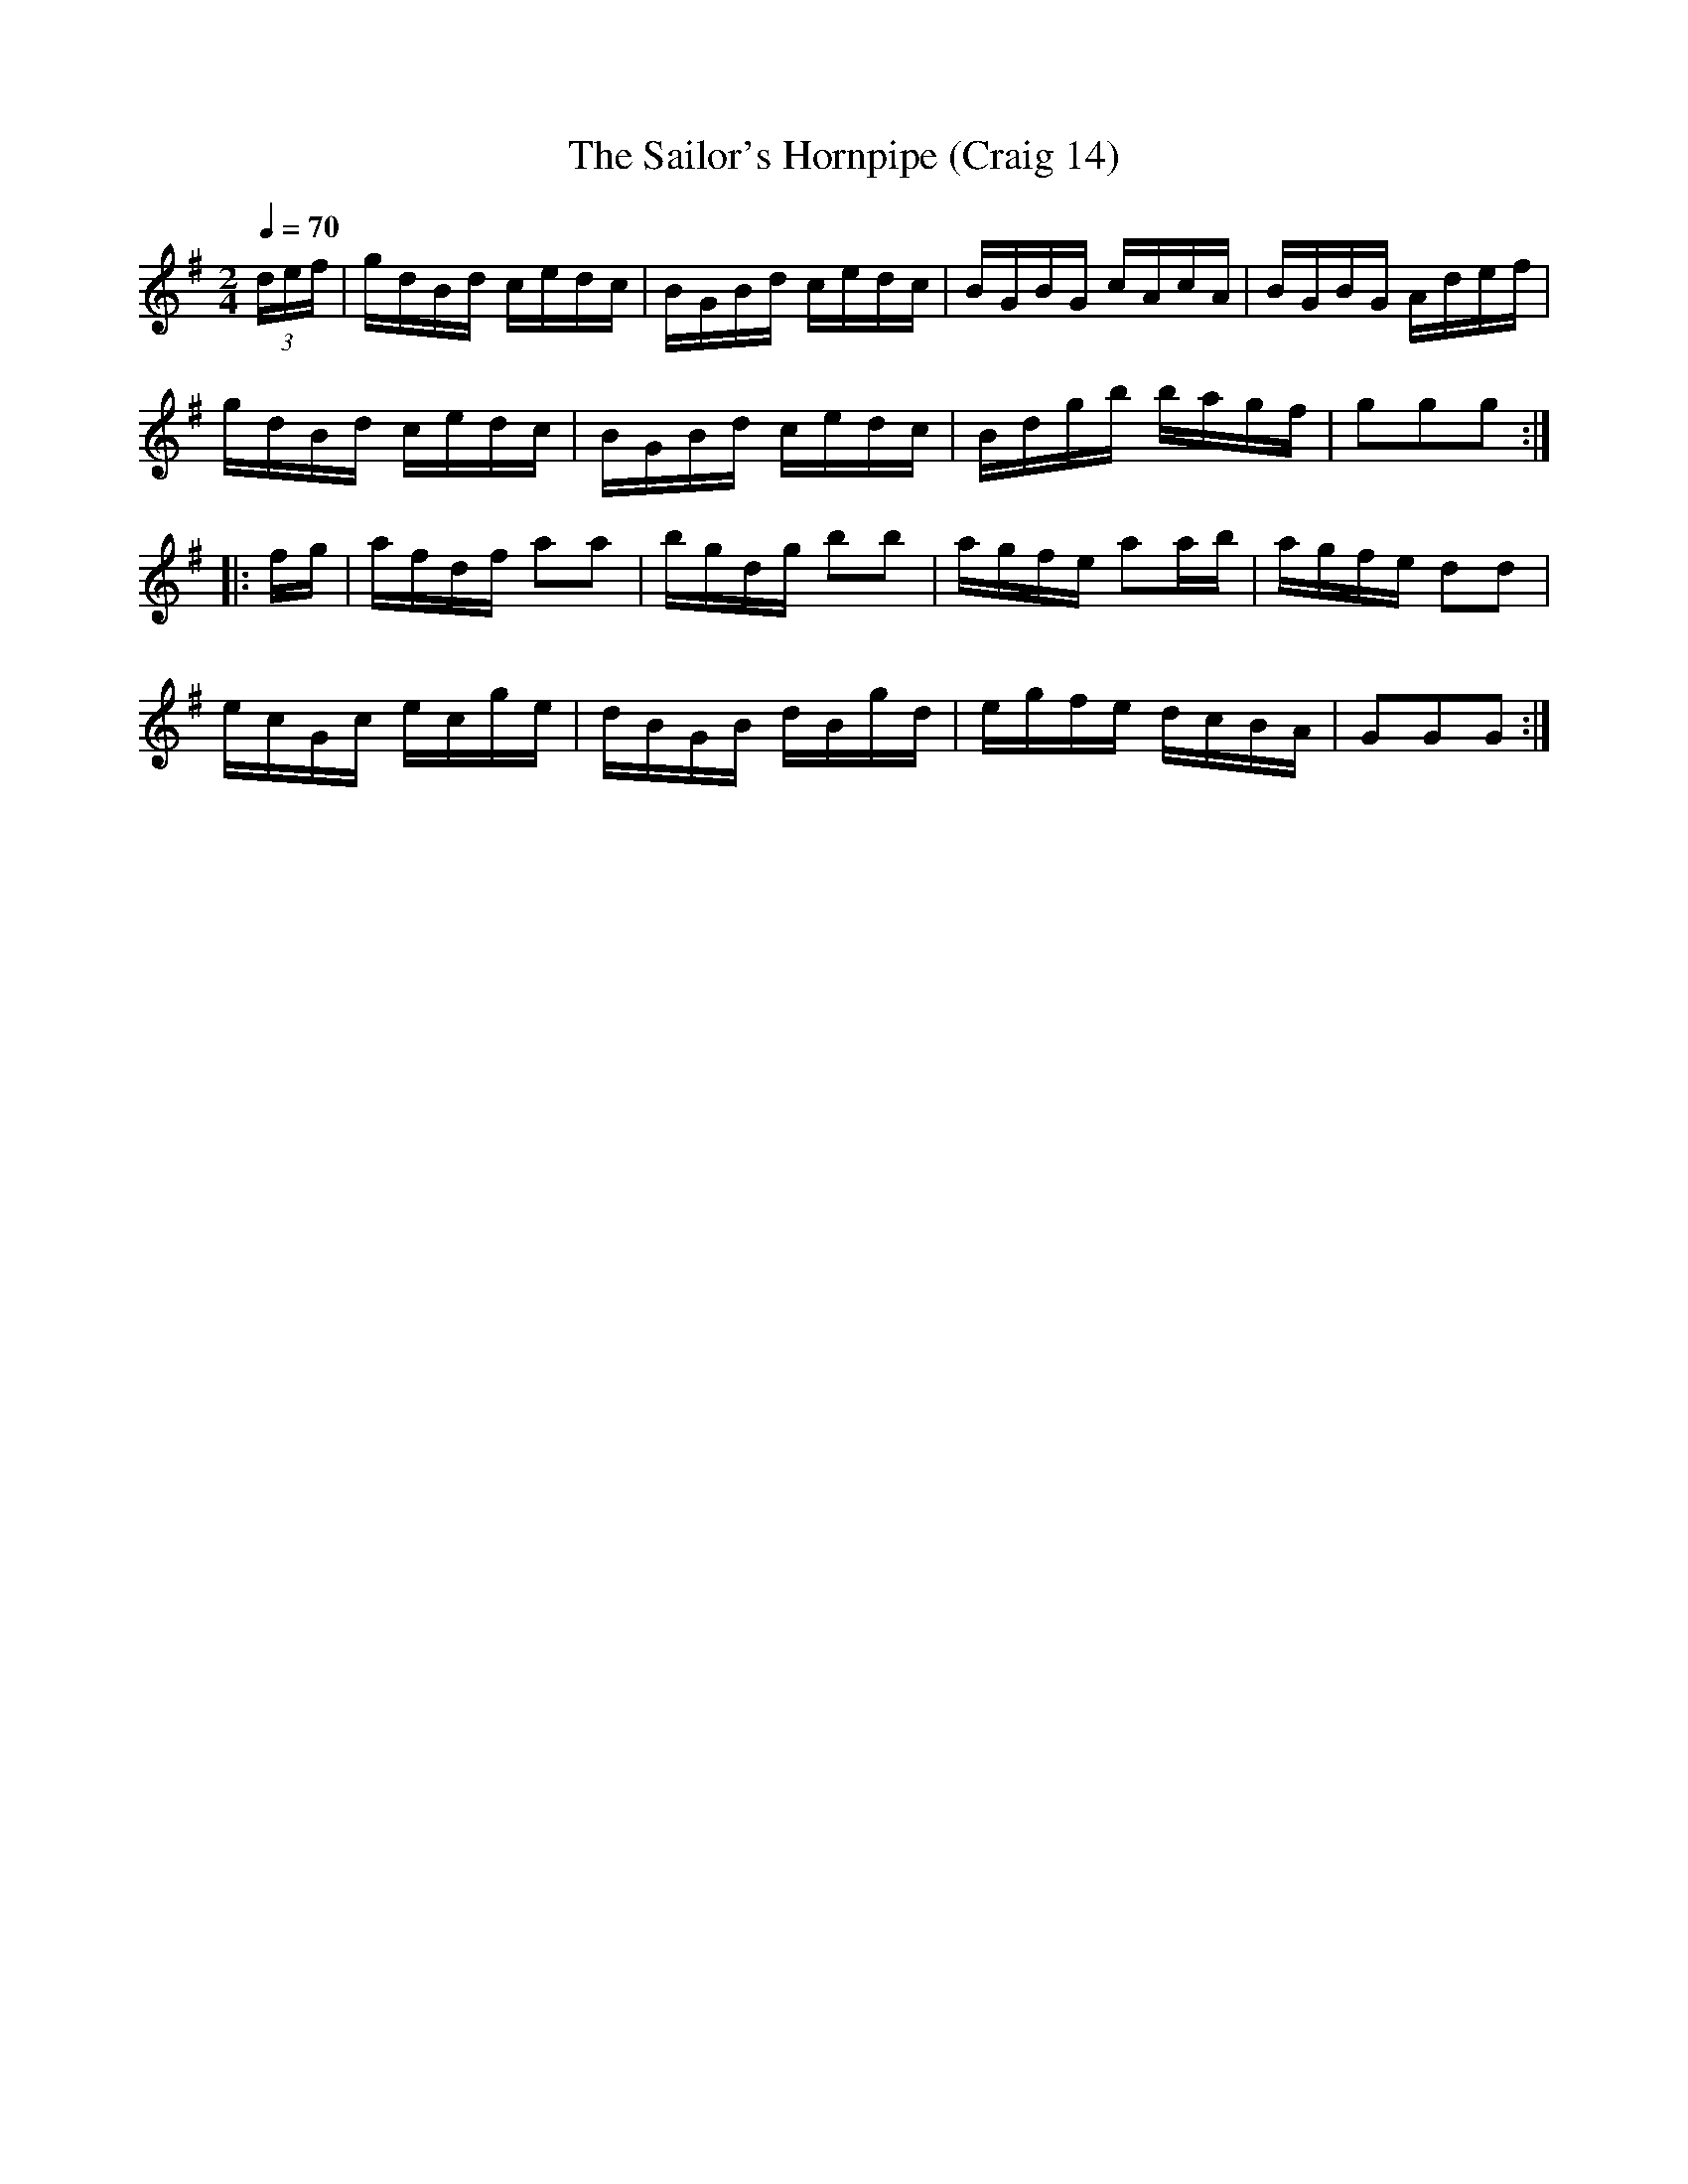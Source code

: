 X:14
T:Sailor's Hornpipe (Craig 14), The
M:2/4
L:1/16
B:Empire Violin Collection of Hornpipes
H:Published by Thomas Craig
H:Music Publisher, &c.
H:George Street, Aberdeen, N.B.
Z:Peter Dunk December 2011
R:hornpipe
Q:1/4=70
K:G
(3def | gdBd cedc | BGBd cedc | BGBG cAcA | BGBG Adef |!
gdBd cedc | BGBd cedc | Bdgb bagf | g2g2g2 :|!
|:fg | afdf a2a2 | bgdg b2b2 | agfe a2ab | agfe d2d2 |!
ecGc ecge | dBGB dBgd | egfe dcBA | G2G2G2 :|
